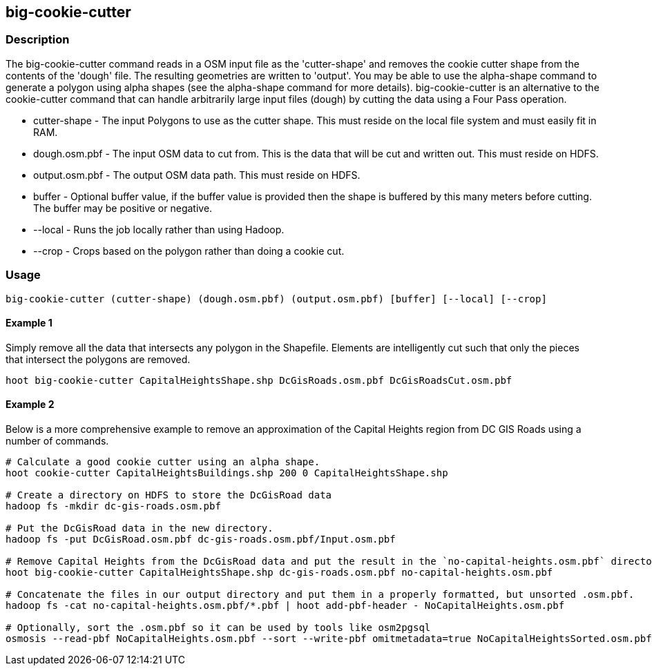 == big-cookie-cutter

=== Description
The +big-cookie-cutter+ command reads in a OSM input file as the 'cutter-shape' and removes the cookie cutter shape from the contents of the 'dough' file. The resulting geometries are written to 'output'.  You may be able to use the alpha-shape command to generate a polygon using alpha shapes (see the alpha-shape command for more details).  big-cookie-cutter is an alternative to the cookie-cutter command that can handle arbitrarily large input files (dough) by cutting the data using a Four Pass operation.

* +cutter-shape+ - The input Polygons to use as the cutter shape. This must reside on the local file system and must easily fit in RAM.
* +dough.osm.pbf+ - The input OSM data to cut from. This is the data that will be cut and written out. This must reside on HDFS.
* +output.osm.pbf+ - The output OSM data path. This must reside on HDFS.
* +buffer+ - Optional buffer value, if the buffer value is provided then the shape is buffered by this many meters before cutting. The buffer may be positive or negative.
* +--local+ - Runs the job locally rather than using Hadoop.
* +--crop+ - Crops based on the polygon rather than doing a cookie cut.

=== Usage
--------------------------------------
big-cookie-cutter (cutter-shape) (dough.osm.pbf) (output.osm.pbf) [buffer] [--local] [--crop]
--------------------------------------

==== Example 1
Simply remove all the data that intersects any polygon in the Shapefile. Elements are intelligently cut such that only the pieces that intersect the polygons are removed.
--------------------------------------
hoot big-cookie-cutter CapitalHeightsShape.shp DcGisRoads.osm.pbf DcGisRoadsCut.osm.pbf 
--------------------------------------

==== Example 2
Below is a more comprehensive example to remove an approximation of the Capital Heights region from DC GIS Roads using a number of commands.
--------------------------------------
# Calculate a good cookie cutter using an alpha shape.
hoot cookie-cutter CapitalHeightsBuildings.shp 200 0 CapitalHeightsShape.shp

# Create a directory on HDFS to store the DcGisRoad data
hadoop fs -mkdir dc-gis-roads.osm.pbf

# Put the DcGisRoad data in the new directory.
hadoop fs -put DcGisRoad.osm.pbf dc-gis-roads.osm.pbf/Input.osm.pbf

# Remove Capital Heights from the DcGisRoad data and put the result in the `no-capital-heights.osm.pbf` directory
hoot big-cookie-cutter CapitalHeightsShape.shp dc-gis-roads.osm.pbf no-capital-heights.osm.pbf 

# Concatenate the files in our output directory and put them in a properly formatted, but unsorted .osm.pbf.
hadoop fs -cat no-capital-heights.osm.pbf/*.pbf | hoot add-pbf-header - NoCapitalHeights.osm.pbf

# Optionally, sort the .osm.pbf so it can be used by tools like osm2pgsql
osmosis --read-pbf NoCapitalHeights.osm.pbf --sort --write-pbf omitmetadata=true NoCapitalHeightsSorted.osm.pbf
--------------------------------------
